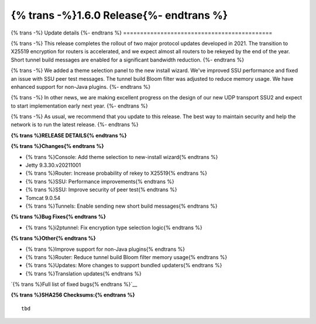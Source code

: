 ===========================================
{% trans -%}1.6.0 Release{%- endtrans %}
===========================================

.. meta::
   :author: zzz
   :date: 2021-11-29
   :category: release
   :excerpt: {% trans %}1.6.0 enables new tunnel build messages{% endtrans %}

{% trans -%}
Update details
{%- endtrans %}
============================================

{% trans -%}
This release completes the rollout of two major protocol updates developed in 2021.
The transition to X25519 encryption for routers is accelerated, and we expect almost all routers to be rekeyed by the end of the year.
Short tunnel build messages are enabled for a significant bandwidth reduction.
{%- endtrans %}

{% trans -%}
We added a theme selection panel to the new install wizard.
We've improved SSU performance and fixed an issue with SSU peer test messages.
The tunnel build Bloom filter was adjusted to reduce memory usage.
We have enhanced support for non-Java plugins.
{%- endtrans %}

{% trans -%}
In other news, we are making excellent progress on the design of our new UDP transport SSU2 and expect to start implementation early next year.
{%- endtrans %}

{% trans -%}
As usual, we recommend that you update to this release. The best way to
maintain security and help the network is to run the latest release.
{%- endtrans %}


**{% trans %}RELEASE DETAILS{% endtrans %}**

**{% trans %}Changes{% endtrans %}**

- {% trans %}Console: Add theme selection to new-install wizard{% endtrans %}
- Jetty 9.3.30.v20211001
- {% trans %}Router: Increase probability of rekey to X25519{% endtrans %}
- {% trans %}SSU: Performance improvements{% endtrans %}
- {% trans %}SSU: Improve security of peer test{% endtrans %}
- Tomcat 9.0.54
- {% trans %}Tunnels: Enable sending new short build messages{% endtrans %}


**{% trans %}Bug Fixes{% endtrans %}**

- {% trans %}i2ptunnel: Fix encryption type selection logic{% endtrans %}


**{% trans %}Other{% endtrans %}**

- {% trans %}Improve support for non-Java plugins{% endtrans %}
- {% trans %}Router: Reduce tunnel build Bloom filter memory usage{% endtrans %}
- {% trans %}Updates: More changes to support bundled updaters{% endtrans %}
- {% trans %}Translation updates{% endtrans %}



`{% trans %}Full list of fixed bugs{% endtrans %}`__

__ https://i2pgit.org/i2p-hackers/i2p.i2p/-/issues?scope=all&state=closed&milestone_title=1.6.0
__ http://git.idk.i2p/i2p-hackers/i2p.i2p/-/issues?scope=all&state=closed&milestone_title=1.6.0


**{% trans %}SHA256 Checksums:{% endtrans %}**

::

	tbd
